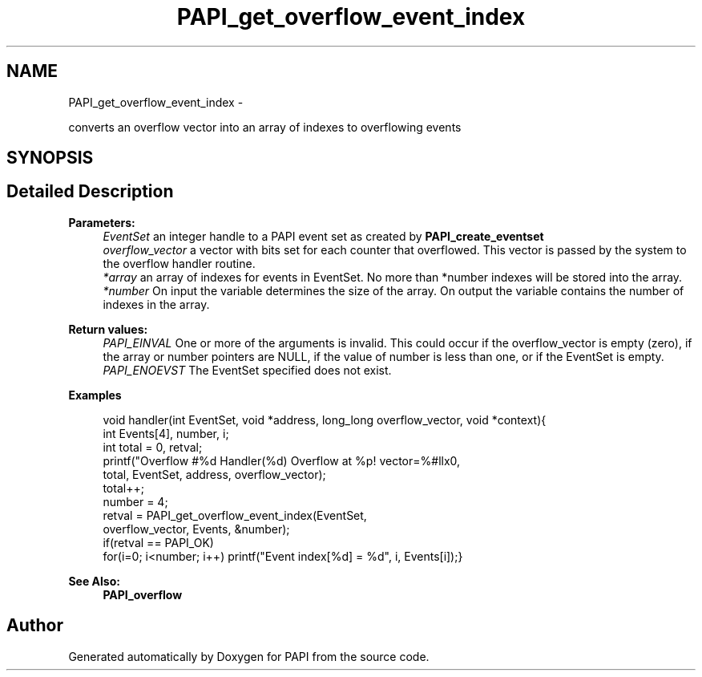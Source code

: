 .TH "PAPI_get_overflow_event_index" 3 "Mon Nov 14 2022" "Version 7.0.0.0" "PAPI" \" -*- nroff -*-
.ad l
.nh
.SH NAME
PAPI_get_overflow_event_index \- 
.PP
converts an overflow vector into an array of indexes to overflowing events  

.SH SYNOPSIS
.br
.PP
.SH "Detailed Description"
.PP 

.PP
\fBParameters:\fP
.RS 4
\fIEventSet\fP an integer handle to a PAPI event set as created by \fBPAPI_create_eventset\fP 
.br
\fIoverflow_vector\fP a vector with bits set for each counter that overflowed\&. This vector is passed by the system to the overflow handler routine\&. 
.br
\fI*array\fP an array of indexes for events in EventSet\&. No more than *number indexes will be stored into the array\&. 
.br
\fI*number\fP On input the variable determines the size of the array\&. On output the variable contains the number of indexes in the array\&.
.RE
.PP
\fBReturn values:\fP
.RS 4
\fIPAPI_EINVAL\fP One or more of the arguments is invalid\&. This could occur if the overflow_vector is empty (zero), if the array or number pointers are NULL, if the value of number is less than one, or if the EventSet is empty\&. 
.br
\fIPAPI_ENOEVST\fP The EventSet specified does not exist\&. 
.RE
.PP
\fBExamples\fP
.RS 4

.PP
.nf
void handler(int EventSet, void *address, long_long overflow_vector, void *context){
int Events[4], number, i;
int total = 0, retval;
printf("Overflow #%d\n  Handler(%d) Overflow at %p! vector=%#llx\n",
total, EventSet, address, overflow_vector);
total++;
number = 4;
retval = PAPI_get_overflow_event_index(EventSet,
overflow_vector, Events, &number);
if(retval == PAPI_OK)
for(i=0; i<number; i++) printf("Event index[%d] = %d", i, Events[i]);}

.fi
.PP
 
.RE
.PP
.PP
\fBSee Also:\fP
.RS 4
\fBPAPI_overflow\fP 
.RE
.PP


.SH "Author"
.PP 
Generated automatically by Doxygen for PAPI from the source code\&.
